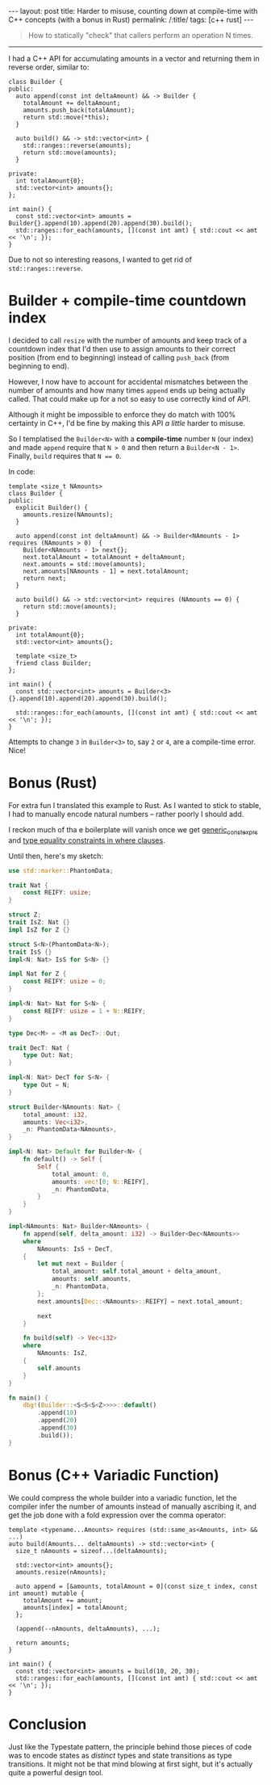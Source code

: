 #+begin_export html
---
layout: post
title: Harder to misuse, counting down at compile-time with C++ concepts (with a bonus in Rust)
permalink: /:title/
tags: [c++ rust]
---
#+end_export

#+begin_quote
How to statically "check" that callers perform an operation N times.
#+end_quote
--------------

I had a C++ API for accumulating amounts in a vector and returning them in reverse order, similar to:

#+begin_src C++ :results output :exports both :includes <algorithm> <iostream> <utility> <vector> :flags -std=c++20
class Builder {
public:
  auto append(const int deltaAmount) && -> Builder {
    totalAmount += deltaAmount;
    amounts.push_back(totalAmount);
    return std::move(*this);
  }

  auto build() && -> std::vector<int> {
    std::ranges::reverse(amounts);
    return std::move(amounts);
  }

private:
  int totalAmount{0};
  std::vector<int> amounts{};
};

int main() {
  const std::vector<int> amounts = Builder{}.append(10).append(20).append(30).build();
  std::ranges::for_each(amounts, [](const int amt) { std::cout << amt << '\n'; });
}
#+end_src

#+RESULTS:
: 60
: 30
: 10

Due to not so interesting reasons, I wanted to get rid of ~std::ranges::reverse~.

* Builder + compile-time countdown index
I decided to call ~resize~ with the number of amounts and keep track of a countdown index that I'd then use to assign amounts to their correct position (from end to beginning) instead of calling ~push_back~ (from beginning to end).

However, I now have to account for accidental mismatches between the number of amounts and how many times ~append~ ends up being actually called. That could make up for a not so easy to use correctly kind of API.

Although it might be impossible to enforce they do match with 100% certainty in C++, I'd be fine by making this API /a little/ harder to misuse.

So I templatised the ~Builder<N>~ with a *compile-time* number ~N~ (our index) and made ~append~ require that ~N > 0~ and then return a ~Builder<N - 1>~. Finally, ~build~ requires that ~N == 0~.

In code:
#+begin_src C++ :results output :includes <algorithm> <iostream> <utility> <vector> :flags -std=c++20 :main no
template <size_t NAmounts>
class Builder {
public:
  explicit Builder() {
    amounts.resize(NAmounts);
  }

  auto append(const int deltaAmount) && -> Builder<NAmounts - 1> requires (NAmounts > 0)  {
    Builder<NAmounts - 1> next{};
    next.totalAmount = totalAmount + deltaAmount;
    next.amounts = std::move(amounts);
    next.amounts[NAmounts - 1] = next.totalAmount;
    return next;
  }

  auto build() && -> std::vector<int> requires (NAmounts == 0) {
    return std::move(amounts);
  }

private:
  int totalAmount{0};
  std::vector<int> amounts{};

  template <size_t>
  friend class Builder;
};

int main() {
  const std::vector<int> amounts = Builder<3>{}.append(10).append(20).append(30).build();

  std::ranges::for_each(amounts, [](const int amt) { std::cout << amt << '\n'; });
}
#+end_src

#+RESULTS:
: 60
: 30
: 10

Attempts to change ~3~ in ~Builder<3>~ to, say ~2~ or ~4~, are a compile-time error. Nice!

* Bonus (Rust)
For extra fun I translated this example to Rust. As I wanted to stick to stable, I had to manually encode natural numbers -- rather poorly I should add.

I reckon much of tha
e boilerplate will vanish once we get [[https://github.com/rust-lang/rust/issues/76560][generic_const_exprs]] and [[https://github.com/rust-lang/rust/issues/20041][type equality constraints in where clauses]].

Until then, here's my sketch:

#+begin_src rust
use std::marker::PhantomData;

trait Nat {
    const REIFY: usize;
}

struct Z;
trait IsZ: Nat {}
impl IsZ for Z {}

struct S<N>(PhantomData<N>);
trait IsS {}
impl<N: Nat> IsS for S<N> {}

impl Nat for Z {
    const REIFY: usize = 0;
}

impl<N: Nat> Nat for S<N> {
    const REIFY: usize = 1 + N::REIFY;
}

type Dec<M> = <M as DecT>::Out;

trait DecT: Nat {
    type Out: Nat;
}

impl<N: Nat> DecT for S<N> {
    type Out = N;
}

struct Builder<NAmounts: Nat> {
    total_amount: i32,
    amounts: Vec<i32>,
    _n: PhantomData<NAmounts>,
}

impl<N: Nat> Default for Builder<N> {
    fn default() -> Self {
        Self {
            total_amount: 0,
            amounts: vec![0; N::REIFY],
            _n: PhantomData,
        }
    }
}

impl<NAmounts: Nat> Builder<NAmounts> {
    fn append(self, delta_amount: i32) -> Builder<Dec<NAmounts>>
    where
        NAmounts: IsS + DecT,
    {
        let mut next = Builder {
            total_amount: self.total_amount + delta_amount,
            amounts: self.amounts,
            _n: PhantomData,
        };
        next.amounts[Dec::<NAmounts>::REIFY] = next.total_amount;

        next
    }

    fn build(self) -> Vec<i32>
    where
        NAmounts: IsZ,
    {
        self.amounts
    }
}

fn main() {
    dbg!(Builder::<S<S<S<Z>>>>::default()
        .append(10)
        .append(20)
        .append(30)
        .build());
}
#+end_src

#+RESULTS:
: [src/main.rs:74:5] Builder::<S<S<S<Z>>>>::default().append(10).append(20).append(30).build() = [
:     60,
:     30,
:     10,
: ]

* Bonus (C++ Variadic Function)
We could compress the whole builder into a variadic function, let the compiler infer the number of amounts instead of manually ascribing it, and get the job done with a fold expression over the comma operator:
#+begin_src C++ :results output :includes <algorithm> <iostream> <vector> :flags -std=c++20 :main no
template <typename...Amounts> requires (std::same_as<Amounts, int> && ...)
auto build(Amounts... deltaAmounts) -> std::vector<int> {
  size_t nAmounts = sizeof...(deltaAmounts);

  std::vector<int> amounts{};
  amounts.resize(nAmounts);

  auto append = [&amounts, totalAmount = 0](const size_t index, const int amount) mutable {
    totalAmount += amount;
    amounts[index] = totalAmount;
  };

  (append(--nAmounts, deltaAmounts), ...);

  return amounts;
}

int main() {
  const std::vector<int> amounts = build(10, 20, 30);
  std::ranges::for_each(amounts, [](const int amt) { std::cout << amt << '\n'; });
}
#+end_src

#+RESULTS:
: 60
: 30
: 10

* Conclusion
Just like the Typestate pattern, the principle behind those pieces of code was to encode states as /distinct/ types and state transitions as type transitions. It might not be that mind blowing at first sight, but it's actually quite a powerful design tool.
